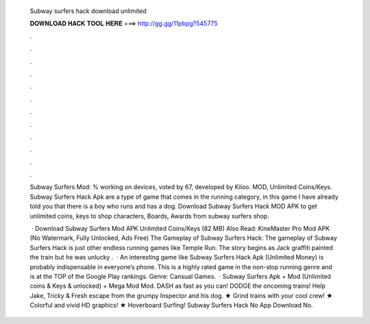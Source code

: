   Subway surfers hack download unlimited
  
  
  
  𝐃𝐎𝐖𝐍𝐋𝐎𝐀𝐃 𝐇𝐀𝐂𝐊 𝐓𝐎𝐎𝐋 𝐇𝐄𝐑𝐄 ===> http://gg.gg/11pbpg?545775
  
  
  
  .
  
  
  
  .
  
  
  
  .
  
  
  
  .
  
  
  
  .
  
  
  
  .
  
  
  
  .
  
  
  
  .
  
  
  
  .
  
  
  
  .
  
  
  
  .
  
  
  
  .
  
  Subway Surfers Mod: % working on devices, voted by 67, developed by Kiloo. MOD, Unlimited Coins/Keys. Subway Surfers Hack Apk are a type of game that comes in the running category, in this game I have already told you that there is a boy who runs and has a dog. Download Subway Surfers Hack MOD APK to get unlimited coins, keys to shop characters, Boards, Awards from subway surfers shop.
  
   · Download Subway Surfers Mod APK Unlimited Coins/Keys (82 MB) Also Read: KineMaster Pro Mod APK (No Watermark, Fully Unlocked, Ads Free) The Gameplay of Subway Surfers Hack: The gameplay of Subway Surfers Hack is just other endless running games like Temple Run. The story begins as Jack graffiti painted the train but he was unlucky .  · An interesting game like Subway Surfers Hack Apk (Unlimited Money) is probably indispensable in everyone’s phone. This is a highly rated game in the non-stop running genre and is at the TOP of the Google Play rankings. Genre: Cansual Games.  · Subway Surfers Apk + Mod (Unlimited coins & Keys & unlocked) + Mega Mod Mod. DASH as fast as you can! DODGE the oncoming trains! Help Jake, Tricky & Fresh escape from the grumpy Inspector and his dog. ★ Grind trains with your cool crew! ★ Colorful and vivid HD graphics! ★ Hoverboard Surfing! Subway Surfers Hack No App Download No.

